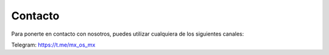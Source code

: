========
Contacto
========

Para ponerte en contacto con nosotros, puedes utilizar cualquiera de los siguientes canales:

Telegram: https://t.me/mx_os_mx

